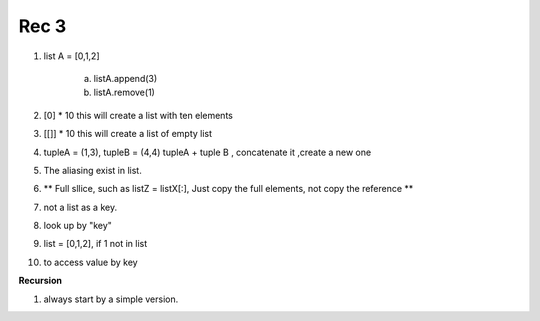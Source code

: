 ******
Rec 3 
******

1. list A = [0,1,2]

     a) listA.append(3)
     b)  listA.remove(1)

2. [0] * 10 this will create a list with ten elements
3. [[]] * 10  this will create a list of empty list
4. tupleA = (1,3), tupleB = (4,4) tupleA + tuple B , concatenate it ,create a new one
5.  The aliasing exist in list.
6.  ** Full sllice, such as listZ = listX[:], Just copy the full elements, not copy the reference **
7.  not a list as a key.
8.  look up by "key"
9.  list = [0,1,2], if 1 not in list
10.  to access value by key
     
**Recursion**

1. always start by a simple version.
